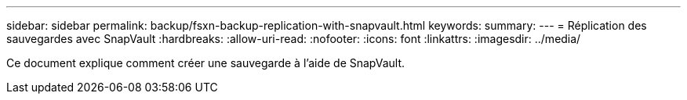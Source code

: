 ---
sidebar: sidebar 
permalink: backup/fsxn-backup-replication-with-snapvault.html 
keywords:  
summary:  
---
= Réplication des sauvegardes avec SnapVault
:hardbreaks:
:allow-uri-read: 
:nofooter: 
:icons: font
:linkattrs: 
:imagesdir: ../media/


[role="lead"]
Ce document explique comment créer une sauvegarde à l'aide de SnapVault.
